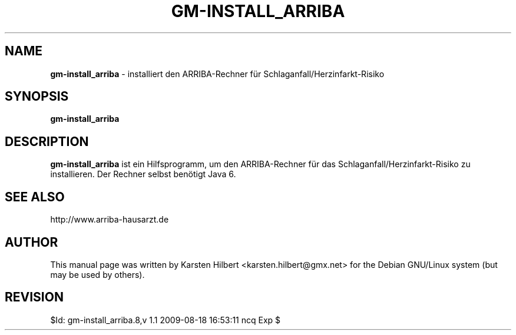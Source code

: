 .\" ========================================================
.\" license: GPL v2 or later
.\" ========================================================

.TH GM-INSTALL_ARRIBA 8 "2009 August 18th" "ARRIBA-Rechner installieren"

.SH NAME
.B gm-install_arriba
- installiert den ARRIBA-Rechner für Schlaganfall/Herzinfarkt-Risiko

.SH SYNOPSIS
.B gm-install_arriba

.SH DESCRIPTION
.B gm-install_arriba
ist ein Hilfsprogramm, um den ARRIBA-Rechner für das Schlaganfall/Herzinfarkt-Risiko
zu installieren. Der Rechner selbst benötigt Java 6.

.SH SEE ALSO
http://www.arriba-hausarzt.de

.SH AUTHOR
This manual page was written by Karsten Hilbert <karsten.hilbert@gmx.net>
for the Debian GNU/Linux system (but may be used by others).

.SH REVISION

$Id: gm-install_arriba.8,v 1.1 2009-08-18 16:53:11 ncq Exp $

